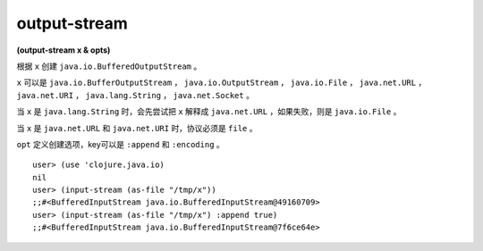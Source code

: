 output-stream
==============

| **(output-stream x & opts)**

根据 ``x`` 创建 ``java.io.BufferedOutputStream`` 。

``x`` 可以是 ``java.io.BufferOutputStream`` ， ``java.io.OutputStream`` ， ``java.io.File`` ， ``java.net.URL`` ， ``java.net.URI`` ， ``java.lang.String`` ， ``java.net.Socket`` 。

当 ``x`` 是 ``java.lang.String`` 时，会先尝试把 ``x`` 解释成 ``java.net.URL`` ，如果失败，则是 ``java.io.File`` 。

当 ``x`` 是 ``java.net.URL`` 和 ``java.net.URI`` 时，协议必须是 ``file`` 。

``opt`` 定义创建选项，key可以是 ``:append`` 和 ``:encoding`` 。

::

    user> (use 'clojure.java.io)
    nil
    user> (input-stream (as-file "/tmp/x"))
    ;;#<BufferedInputStream java.io.BufferedInputStream@49160709>
    user> (input-stream (as-file "/tmp/x") :append true)
    ;;#<BufferedInputStream java.io.BufferedInputStream@7f6ce64e>
